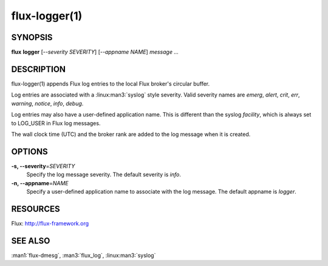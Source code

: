 .. flux-help-include: true

==============
flux-logger(1)
==============


SYNOPSIS
========

**flux** **logger** [*--severity SEVERITY*] [*--appname NAME*] *message* *...*

DESCRIPTION
===========

flux-logger(1) appends Flux log entries to the local Flux
broker's circular buffer.

Log entries are associated with a :linux:man3:`syslog` style severity.
Valid severity names are *emerg*, *alert*, *crit*, *err*,
*warning*, *notice*, *info*, *debug*.

Log entries may also have a user-defined application name.
This is different than the syslog *facility*, which is always set
to LOG_USER in Flux log messages.

The wall clock time (UTC) and the broker rank are added to the log
message when it is created.


OPTIONS
=======

**-s, --severity**\ =\ *SEVERITY*
   Specify the log message severity. The default severity is *info*.

**-n, --appname**\ =\ *NAME*
   Specify a user-defined application name to associate with the log message.
   The default appname is *logger*.


RESOURCES
=========

Flux: http://flux-framework.org


SEE ALSO
========

:man1:`flux-dmesg`, :man3:`flux_log`, :linux:man3:`syslog`
